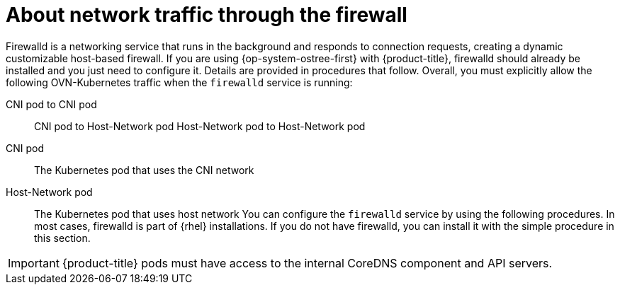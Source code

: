 // Module included in the following assemblies:
//
// * microshift_networking/microshift-firewall.adoc

:_content-type: CONCEPT
[id="microshift-firewall-about_{context}"]
= About network traffic through the firewall

Firewalld is a networking service that runs in the background and responds to connection requests, creating a dynamic customizable host-based firewall. If you are using {op-system-ostree-first} with {product-title}, firewalld should already be installed and you just need to configure it. Details are provided in procedures that follow. Overall, you must explicitly allow the following OVN-Kubernetes traffic when the `firewalld` service is running:

CNI pod to CNI pod::
CNI pod to Host-Network pod
Host-Network pod to Host-Network pod

CNI pod::
The Kubernetes pod that uses the CNI network

Host-Network pod::
The Kubernetes pod that uses host network
You can configure the `firewalld` service by using the following procedures. In most cases, firewalld is part of {rhel} installations. If you do not have firewalld, you can install it with the simple procedure in this section.

[IMPORTANT]
====
{product-title} pods must have access to the internal CoreDNS component and API servers.
====